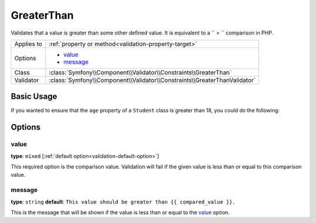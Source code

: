 GreaterThan
===========

.. versionadded:: 2.3
    The ``GreaterThan`` validator was added in Symfony 2.3

Validates that a value is greater than some other defined value. It is equivalent 
to a `` > `` comparison in PHP.

+----------------+---------------------------------------------------------------------------+
| Applies to     | :ref:`property or method<validation-property-target>`                     |
+----------------+---------------------------------------------------------------------------+
| Options        | - `value`_                                                                |
|                | - `message`_                                                              |
+----------------+---------------------------------------------------------------------------+
| Class          | :class:`Symfony\\Component\\Validator\\Constraints\\GreaterThan`          |
+----------------+---------------------------------------------------------------------------+
| Validator      | :class:`Symfony\\Component\\Validator\\Constraints\\GreaterThanValidator` |
+----------------+---------------------------------------------------------------------------+

Basic Usage
-----------

If you wanted to ensure that the ``age`` property of a ``Student`` class
is greater than 18, you could do the following:

.. configuration-block::

    .. code-block:: yaml

        # src/Acme/AppBundle/Resources/config/validation.yml
        Acme\AppBundle\Entity\Student:
            properties:
                age:
                    - GreaterThan:
                        value: 18
                        message: Students for this course must be over 18 years old

    .. code-block:: php-annotations

        // src/Acme/AppBundle/Entity/Student.php
        namespace Acme\AppBundle\Entity;

        use Symfony\Component\Validator\Constraints as Assert;

        class Student
        {
            /**
             * @Assert\GreaterThan(
             *      age = 18,
             *      message = "Students for this course must be over 18 years old"
             * )
             */
            protected $age;
        }

    .. code-block:: xml

        <!-- src/Acme/AppBundle/Resources/config/validation.xml -->
        <class name="Acme\AppBundle\Entity\Student">
            <property name="age">
                <constraint name="GreaterThan">
                    <option name="value">18</option>
                    <option name="message">
                        Students for this course must be over 18 years old
                    </option>
                </constraint>
            </property>
        </class>

    .. code-block:: php

        // src/Acme/AppBundle/Entity/Student.php
        namespace Acme\AppBundle\Entity;

        use Symfony\Component\Validator\Mapping\ClassMetadata;
        use Symfony\Component\Validator\Constraints as Assert;

        class Author
        {
            public static function loadValidatorMetadata(ClassMetadata $metadata)
            {
                $metadata->addPropertyConstraint('age', new Assert\GreaterThan(array(
                    'value' => 18,
                    'message' => 'Students for this course must be over 18 years old'
                )));
            }
        }

Options
-------

value
~~~~~

**type**: ``mixed`` [:ref:`default option<validation-default-option>`]

This required option is the comparison value. Validation will fail if the 
given value is less than or equal to this comparison value.

message
~~~~~~~

**type**: ``string`` **default**: 
``This value should be greater than {{ compared_value }}.``

This is the message that will be shown if the value is less than or equal 
to the `value`_ option.
